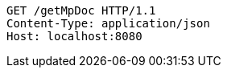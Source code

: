 [source,http,options="nowrap"]
----
GET /getMpDoc HTTP/1.1
Content-Type: application/json
Host: localhost:8080

----